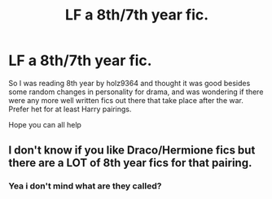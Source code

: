 #+TITLE: LF a 8th/7th year fic.

* LF a 8th/7th year fic.
:PROPERTIES:
:Author: Moonstag4
:Score: 1
:DateUnix: 1547733506.0
:DateShort: 2019-Jan-17
:FlairText: Request
:END:
So I was reading 8th year by holz9364 and thought it was good besides some random changes in personality for drama, and was wondering if there were any more well written fics out there that take place after the war. Prefer het for at least Harry pairings.

Hope you can all help


** I don't know if you like Draco/Hermione fics but there are a LOT of 8th year fics for that pairing.
:PROPERTIES:
:Author: ravenclaw-sass
:Score: 0
:DateUnix: 1547734096.0
:DateShort: 2019-Jan-17
:END:

*** Yea i don't mind what are they called?
:PROPERTIES:
:Author: Moonstag4
:Score: 0
:DateUnix: 1547765447.0
:DateShort: 2019-Jan-18
:END:
